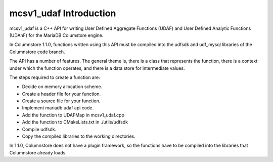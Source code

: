 mcsv1_udaf Introduction
=======================

mcsv1_udaf is a C++ API for writing User Defined Aggregate Functions (UDAF) and User Defined Analytic Functions (UDAnF) for the MariaDB Columstore engine. 

In Columnstore 1.1.0, functions written using this API must be compiled into the udfsdk and udf_mysql libraries of the Columnstore code branch.

The API has a number of features. The general theme is, there is a class that represents the function, there is a context under which the function operates, and there is a data store for intermediate values.

The steps required to create a function are:

* Decide on memory allocation scheme.
* Create a header file for your function.
* Create a source file for your function.
* Implement mariadb udaf api code.
* Add the function to UDAFMap in mcsv1_udaf.cpp
* Add the function to CMakeLists.txt in ./utils/udfsdk
* Compile udfsdk.
* Copy the compiled libraries to the working directories.

In 1.1.0, Columnstore does not have a plugin framework, so the functions have to be compiled into the libraries that Columnstore already loads.

